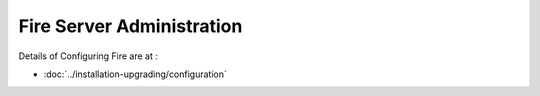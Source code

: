 Fire Server Administration
==========================

Details of Configuring Fire are at :

* :doc:`../installation-upgrading/configuration`




